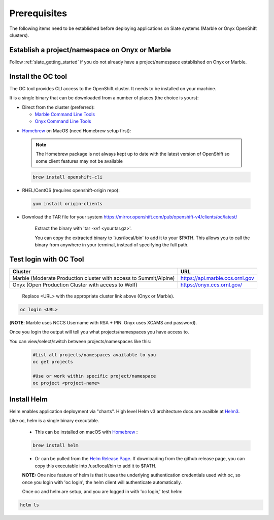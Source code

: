 .. _prerequisites:

*******************
Prerequisites
*******************
 
The following items need to be established before deploying applications on Slate systems (Marble or Onyx OpenShift clusters).

Establish a project/namespace on Onyx or Marble
-----------------------------------------------

Follow :ref:`slate_getting_started` if you do not already have a project/namespace established on Onyx or Marble.

Install the OC tool
-------------------

The OC tool provides CLI access to the OpenShift cluster. It needs to be installed on your machine.

It is a single binary that can be downloaded from a number of places (the choice is yours):

* Direct from the cluster (preferred):

  * `Marble Command Line Tools <https://console-openshift-console.apps.marble.ccs.ornl.gov/command-line-tools>`_

  * `Onyx Command Line Tools <https://console-openshift-console.apps.onyx.ccs.ornl.gov/command-line-tools>`_

- `Homebrew <https://brew.sh/>`_ on MacOS (need Homebrew setup first): 

 .. note::

     The Homebrew package is not always kept up to date with the latest version of OpenShift so some client features may not be available

 .. code-block:: bash

     brew install openshift-cli 

- RHEL/CentOS (requires openshift-origin repo):

 .. code-block:: bash

     yum install origin-clients

- Download the TAR file for your system `<https://mirror.openshift.com/pub/openshift-v4/clients/oc/latest/>`_
    
     Extract the binary with 'tar -xvf <your.tar.gz>'.

     You can copy the extracted binary to '/usr/local/bin' to add it to your $PATH. This allows you to call the binary from anywhere in your terminal, instead of specifying the full path.

Test login with OC Tool
-----------------------

+-----------------------------------------------------------------------------+--------------------------------------+
| Cluster                                                                     | URL                                  |
+=============================================================================+======================================+
|  Marble (Moderate Production cluster with access to Summit/Alpine)          | `<https://api.marble.ccs.ornl.gov>`_ |
+-----------------------------------------------------------------------------+--------------------------------------+
|  Onyx   (Open Production Cluster with access to Wolf)                       | `<https://onyx.ccs.ornl.gov/>`_      |
+-----------------------------------------------------------------------------+--------------------------------------+

 Replace <URL> with the appropriate cluster link above (Onyx or Marble).

.. code-block:: bash

   oc login <URL>

(**NOTE**: Marble uses NCCS Username with RSA + PIN. Onyx uses XCAMS and password).

Once you login the output will tell you what projects/namespaces you have access to. 

You can view/select/switch between projects/namespaces like this:

 .. code-block:: bash
    
    #List all projects/namespaces available to you
    oc get projects

    #Use or work within specific project/namespace
    oc project <project-name>

Install Helm
-------------

Helm enables application deployment via "charts". High level Helm v3 architecture docs are availble at `Helm3 <https://helm.sh/docs/topics/architecture/>`_.

Like oc, helm is a single binary executable. 

 - This can be installed on macOS with `Homebrew <https://brew.sh/>`_ : 
 
 .. code-block:: bash 

     brew install helm

 - Or can be pulled from the `Helm Release Page <https://github.com/helm/helm/releases>`_. If downloading from the github release page, you can copy this executable into /usr/local/bin to add it to $PATH.

 **NOTE:** One nice feature of helm is that it uses the underlying authentication credentials used with oc, so once you login with 'oc login', the helm client will authenticate automatically.

 Once oc and helm are setup, and you are logged in with 'oc login,' test helm:

.. code-block:: bash

   helm ls
